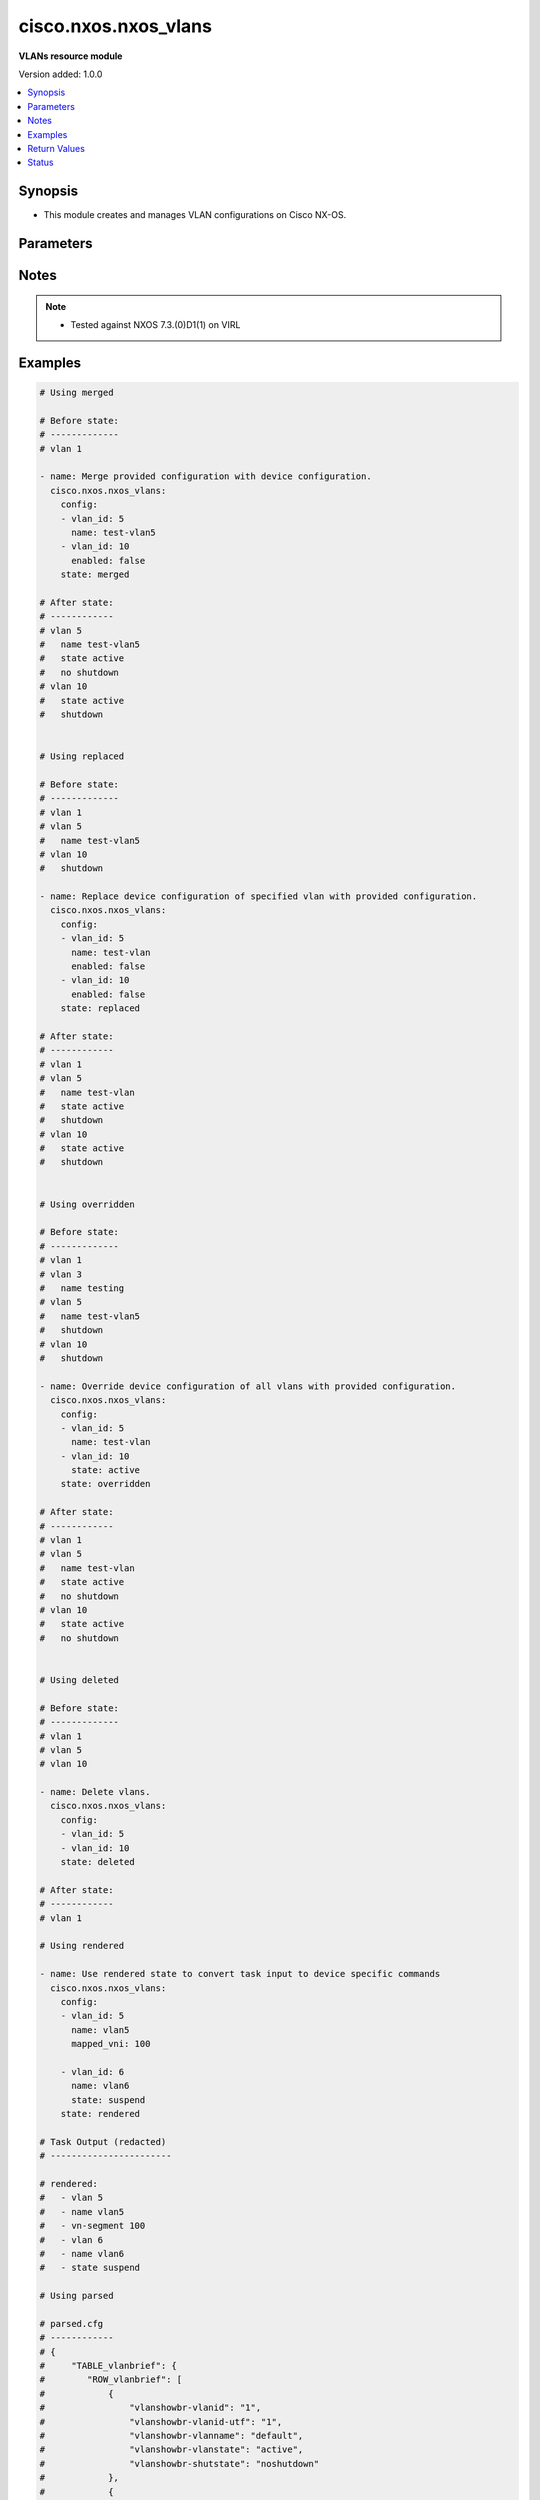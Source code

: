 .. _cisco.nxos.nxos_vlans_module:


*********************
cisco.nxos.nxos_vlans
*********************

**VLANs resource module**


Version added: 1.0.0

.. contents::
   :local:
   :depth: 1


Synopsis
--------
- This module creates and manages VLAN configurations on Cisco NX-OS.




Parameters
----------

.. raw:: html

    <table  border=0 cellpadding=0 class="documentation-table">
        <tr>
            <th colspan="2">Parameter</th>
            <th>Choices/<font color="blue">Defaults</font></th>
                        <th width="100%">Comments</th>
        </tr>
                    <tr>
                                                                <td colspan="2">
                    <div class="ansibleOptionAnchor" id="parameter-"></div>
                    <b>config</b>
                    <a class="ansibleOptionLink" href="#parameter-" title="Permalink to this option"></a>
                    <div style="font-size: small">
                        <span style="color: purple">list</span>
                         / <span style="color: purple">elements=dictionary</span>                                            </div>
                                    </td>
                                <td>
                                                                                                                                                            </td>
                                                                <td>
                                            <div>A dictionary of Vlan options</div>
                                                        </td>
            </tr>
                                                            <tr>
                                                    <td class="elbow-placeholder"></td>
                                                <td colspan="1">
                    <div class="ansibleOptionAnchor" id="parameter-"></div>
                    <b>enabled</b>
                    <a class="ansibleOptionLink" href="#parameter-" title="Permalink to this option"></a>
                    <div style="font-size: small">
                        <span style="color: purple">boolean</span>
                                                                    </div>
                                    </td>
                                <td>
                                                                                                                                                                        <ul style="margin: 0; padding: 0"><b>Choices:</b>
                                                                                                                                                                <li>no</li>
                                                                                                                                                                                                <li>yes</li>
                                                                                    </ul>
                                                                            </td>
                                                                <td>
                                            <div>Manage administrative state of the vlan.</div>
                                                        </td>
            </tr>
                                <tr>
                                                    <td class="elbow-placeholder"></td>
                                                <td colspan="1">
                    <div class="ansibleOptionAnchor" id="parameter-"></div>
                    <b>mapped_vni</b>
                    <a class="ansibleOptionLink" href="#parameter-" title="Permalink to this option"></a>
                    <div style="font-size: small">
                        <span style="color: purple">integer</span>
                                                                    </div>
                                    </td>
                                <td>
                                                                                                                                                            </td>
                                                                <td>
                                            <div>The Virtual Network Identifier (VNI) ID that is mapped to the VLAN.</div>
                                                        </td>
            </tr>
                                <tr>
                                                    <td class="elbow-placeholder"></td>
                                                <td colspan="1">
                    <div class="ansibleOptionAnchor" id="parameter-"></div>
                    <b>mode</b>
                    <a class="ansibleOptionLink" href="#parameter-" title="Permalink to this option"></a>
                    <div style="font-size: small">
                        <span style="color: purple">string</span>
                                                                    </div>
                                    </td>
                                <td>
                                                                                                                            <ul style="margin: 0; padding: 0"><b>Choices:</b>
                                                                                                                                                                <li>ce</li>
                                                                                                                                                                                                <li>fabricpath</li>
                                                                                    </ul>
                                                                            </td>
                                                                <td>
                                            <div>Set vlan mode to classical ethernet or fabricpath. This is a valid option for Nexus 5000, 6000 and 7000 series.</div>
                                                        </td>
            </tr>
                                <tr>
                                                    <td class="elbow-placeholder"></td>
                                                <td colspan="1">
                    <div class="ansibleOptionAnchor" id="parameter-"></div>
                    <b>name</b>
                    <a class="ansibleOptionLink" href="#parameter-" title="Permalink to this option"></a>
                    <div style="font-size: small">
                        <span style="color: purple">string</span>
                                                                    </div>
                                    </td>
                                <td>
                                                                                                                                                            </td>
                                                                <td>
                                            <div>Name of VLAN.</div>
                                                        </td>
            </tr>
                                <tr>
                                                    <td class="elbow-placeholder"></td>
                                                <td colspan="1">
                    <div class="ansibleOptionAnchor" id="parameter-"></div>
                    <b>state</b>
                    <a class="ansibleOptionLink" href="#parameter-" title="Permalink to this option"></a>
                    <div style="font-size: small">
                        <span style="color: purple">string</span>
                                                                    </div>
                                    </td>
                                <td>
                                                                                                                            <ul style="margin: 0; padding: 0"><b>Choices:</b>
                                                                                                                                                                <li>active</li>
                                                                                                                                                                                                <li>suspend</li>
                                                                                    </ul>
                                                                            </td>
                                                                <td>
                                            <div>Manage operational state of the vlan.</div>
                                                        </td>
            </tr>
                                <tr>
                                                    <td class="elbow-placeholder"></td>
                                                <td colspan="1">
                    <div class="ansibleOptionAnchor" id="parameter-"></div>
                    <b>vlan_id</b>
                    <a class="ansibleOptionLink" href="#parameter-" title="Permalink to this option"></a>
                    <div style="font-size: small">
                        <span style="color: purple">integer</span>
                                                 / <span style="color: red">required</span>                    </div>
                                    </td>
                                <td>
                                                                                                                                                            </td>
                                                                <td>
                                            <div>Vlan ID.</div>
                                                        </td>
            </tr>
                    
                                                <tr>
                                                                <td colspan="2">
                    <div class="ansibleOptionAnchor" id="parameter-"></div>
                    <b>running_config</b>
                    <a class="ansibleOptionLink" href="#parameter-" title="Permalink to this option"></a>
                    <div style="font-size: small">
                        <span style="color: purple">string</span>
                                                                    </div>
                                    </td>
                                <td>
                                                                                                                                                            </td>
                                                                <td>
                                            <div>This option is used only with state <em>parsed</em>.</div>
                                            <div>The value of this option should be the output received from the NX-OS device by executing the commands <b>show vlans | json-pretty</b> and <b>show running-config | section ^vlan</b> in order and delimited by a line.</div>
                                            <div>The state <em>parsed</em> reads the configuration from <code>running_config</code> option and transforms it into Ansible structured data as per the resource module&#x27;s argspec and the value is then returned in the <em>parsed</em> key within the result.</div>
                                                        </td>
            </tr>
                                <tr>
                                                                <td colspan="2">
                    <div class="ansibleOptionAnchor" id="parameter-"></div>
                    <b>state</b>
                    <a class="ansibleOptionLink" href="#parameter-" title="Permalink to this option"></a>
                    <div style="font-size: small">
                        <span style="color: purple">string</span>
                                                                    </div>
                                    </td>
                                <td>
                                                                                                                            <ul style="margin: 0; padding: 0"><b>Choices:</b>
                                                                                                                                                                <li><div style="color: blue"><b>merged</b>&nbsp;&larr;</div></li>
                                                                                                                                                                                                <li>replaced</li>
                                                                                                                                                                                                <li>overridden</li>
                                                                                                                                                                                                <li>deleted</li>
                                                                                                                                                                                                <li>gathered</li>
                                                                                                                                                                                                <li>rendered</li>
                                                                                                                                                                                                <li>parsed</li>
                                                                                    </ul>
                                                                            </td>
                                                                <td>
                                            <div>The state of the configuration after module completion.</div>
                                                        </td>
            </tr>
                        </table>
    <br/>


Notes
-----

.. note::
   - Tested against NXOS 7.3.(0)D1(1) on VIRL



Examples
--------

.. code-block:: yaml+jinja

    
    # Using merged

    # Before state:
    # -------------
    # vlan 1

    - name: Merge provided configuration with device configuration.
      cisco.nxos.nxos_vlans:
        config:
        - vlan_id: 5
          name: test-vlan5
        - vlan_id: 10
          enabled: false
        state: merged

    # After state:
    # ------------
    # vlan 5
    #   name test-vlan5
    #   state active
    #   no shutdown
    # vlan 10
    #   state active
    #   shutdown


    # Using replaced

    # Before state:
    # -------------
    # vlan 1
    # vlan 5
    #   name test-vlan5
    # vlan 10
    #   shutdown

    - name: Replace device configuration of specified vlan with provided configuration.
      cisco.nxos.nxos_vlans:
        config:
        - vlan_id: 5
          name: test-vlan
          enabled: false
        - vlan_id: 10
          enabled: false
        state: replaced

    # After state:
    # ------------
    # vlan 1
    # vlan 5
    #   name test-vlan
    #   state active
    #   shutdown
    # vlan 10
    #   state active
    #   shutdown


    # Using overridden

    # Before state:
    # -------------
    # vlan 1
    # vlan 3
    #   name testing
    # vlan 5
    #   name test-vlan5
    #   shutdown
    # vlan 10
    #   shutdown

    - name: Override device configuration of all vlans with provided configuration.
      cisco.nxos.nxos_vlans:
        config:
        - vlan_id: 5
          name: test-vlan
        - vlan_id: 10
          state: active
        state: overridden

    # After state:
    # ------------
    # vlan 1
    # vlan 5
    #   name test-vlan
    #   state active
    #   no shutdown
    # vlan 10
    #   state active
    #   no shutdown


    # Using deleted

    # Before state:
    # -------------
    # vlan 1
    # vlan 5
    # vlan 10

    - name: Delete vlans.
      cisco.nxos.nxos_vlans:
        config:
        - vlan_id: 5
        - vlan_id: 10
        state: deleted

    # After state:
    # ------------
    # vlan 1

    # Using rendered

    - name: Use rendered state to convert task input to device specific commands
      cisco.nxos.nxos_vlans:
        config:
        - vlan_id: 5
          name: vlan5
          mapped_vni: 100

        - vlan_id: 6
          name: vlan6
          state: suspend
        state: rendered

    # Task Output (redacted)
    # -----------------------

    # rendered:
    #   - vlan 5
    #   - name vlan5
    #   - vn-segment 100
    #   - vlan 6
    #   - name vlan6
    #   - state suspend

    # Using parsed

    # parsed.cfg
    # ------------
    # {
    #     "TABLE_vlanbrief": {
    #        "ROW_vlanbrief": [
    #            {
    #                "vlanshowbr-vlanid": "1",
    #                "vlanshowbr-vlanid-utf": "1",
    #                "vlanshowbr-vlanname": "default",
    #                "vlanshowbr-vlanstate": "active",
    #                "vlanshowbr-shutstate": "noshutdown"
    #            },
    #            {
    #                "vlanshowbr-vlanid": "5",
    #                "vlanshowbr-vlanid-utf": "5",
    #                "vlanshowbr-vlanname": "vlan5",
    #                "vlanshowbr-vlanstate": "suspend",
    #                "vlanshowbr-shutstate": "noshutdown"
    #            },
    #            {
    #                "vlanshowbr-vlanid": "6",
    #                "vlanshowbr-vlanid-utf": "6",
    #                "vlanshowbr-vlanname": "VLAN0006",
    #                "vlanshowbr-vlanstate": "active",
    #                "vlanshowbr-shutstate": "noshutdown"
    #            },
    #            {
    #                "vlanshowbr-vlanid": "7",
    #                "vlanshowbr-vlanid-utf": "7",
    #                "vlanshowbr-vlanname": "vlan7",
    #                "vlanshowbr-vlanstate": "active",
    #                "vlanshowbr-shutstate": "noshutdown"
    #            }
    #        ]
    #    },
    #    "TABLE_mtuinfo": {
    #        "ROW_mtuinfo": [
    #            {
    #                "vlanshowinfo-vlanid": "1",
    #                "vlanshowinfo-media-type": "enet",
    #                "vlanshowinfo-vlanmode": "ce-vlan"
    #            },
    #            {
    #                "vlanshowinfo-vlanid": "5",
    #                "vlanshowinfo-media-type": "enet",
    #                "vlanshowinfo-vlanmode": "ce-vlan"
    #            },
    #            {
    #                "vlanshowinfo-vlanid": "6",
    #                "vlanshowinfo-media-type": "enet",
    #                "vlanshowinfo-vlanmode": "ce-vlan"
    #            },
    #            {
    #                "vlanshowinfo-vlanid": "7",
    #                "vlanshowinfo-media-type": "enet",
    #                "vlanshowinfo-vlanmode": "ce-vlan"
    #             }
    #        ]
    #    }
    # }
    #
    # vlan 1,5-7
    # vlan 5
    #   state suspend
    #   name vlan5
    # vlan 7
    #   name vlan7
    #   vn-segment 100

    - name: Use parsed state to convert externally supplied config to structured format
      cisco.nxos.nxos_vlans:
        running_config: "{{ lookup('file', 'parsed.cfg') }}"
        state: parsed

    # Task output (redacted)
    # -----------------------

    # parsed:
    #   - vlan_id: 5
    #     enabled: True
    #     mode: "ce"
    #     name: "vlan5"
    #     state: suspend
    #
    #   - vlan_id: 6
    #     enabled: True
    #     mode: "ce"
    #     state: active
    #
    #   - vlan_id: 7
    #     enabled: True
    #     mode: "ce"
    #     name: "vlan7"
    #     state: active
    #     mapped_vni: 100

    # Using gathered

    # Existing device config state
    # -------------------------------
    # nxos-9k# show vlan | json
    # {"TABLE_vlanbrief": {"ROW_vlanbrief": [{"vlanshowbr-vlanid": "1", "vlanshowbr-vlanid-utf": "1", "vlanshowbr-vlanname": "default", "vlanshowbr-vlanstate
    # ": "active", "vlanshowbr-shutstate": "noshutdown"}, {"vlanshowbr-vlanid": "5", "vlanshowbr-vlanid-utf": "5", "vlanshowbr-vlanname": "vlan5", "vlanshowb
    # r-vlanstate": "suspend", "vlanshowbr-shutstate": "noshutdown"}, {"vlanshowbr-vlanid": "6", "vlanshowbr-vlanid-utf": "6", "vlanshowbr-vlanname": "VLAN00
    # 06", "vlanshowbr-vlanstate": "active", "vlanshowbr-shutstate": "noshutdown"}, {"vlanshowbr-vlanid": "7", "vlanshowbr-vlanid-utf": "7", "vlanshowbr-vlan
    # name": "vlan7", "vlanshowbr-vlanstate": "active", "vlanshowbr-shutstate": "shutdown"}]}, "TABLE_mtuinfo": {"ROW_mtuinfo": [{"vlanshowinfo-vlanid": "1",
    # "vlanshowinfo-media-type": "enet", "vlanshowinfo-vlanmode": "ce-vlan"}, {"vlanshowinfo-vlanid": "5", "vlanshowinfo-media-type": "enet", "vlanshowinfo-
    # vlanmode": "ce-vlan"}, {"vlanshowinfo-vlanid": "6", "vlanshowinfo-media-type": "enet", "vlanshowinfo-vlanmode": "ce-vlan"}, {"vlanshowinfo-vlanid": "7"
    # , "vlanshowinfo-media-type": "enet", "vlanshowinfo-vlanmode": "ce-vlan"}]}}
    #
    # nxos-9k#  show running-config | section ^vlan
    # vlan 1,5-7
    # vlan 5
    #   state suspend
    #   name vlan5
    # vlan 7
    #   shutdown
    #   name vlan7
    #   vn-segment 190

    - name: Gather vlans facts from the device using nxos_vlans
      cisco.nxos.nxos_vlans:
        state: gathered

    # Task output (redacted)
    # -----------------------
    # gathered:
    #   - vlan_id: 5
    #     enabled: True
    #     mode: "ce"
    #     name: "vlan5"
    #     state: suspend
    #
    #   - vlan_id: 6
    #     enabled: True
    #     mode: "ce"
    #     state: active
    #
    #   - vlan_id: 7
    #     enabled: False
    #     mode: "ce"
    #     name: "vlan7"
    #     state: active
    #     mapped_vni: 190




Return Values
-------------
Common return values are documented `here <https://docs.ansible.com/ansible/latest/reference_appendices/common_return_values.html#common-return-values>`_, the following are the fields unique to this module:

.. raw:: html

    <table border=0 cellpadding=0 class="documentation-table">
        <tr>
            <th colspan="1">Key</th>
            <th>Returned</th>
            <th width="100%">Description</th>
        </tr>
                    <tr>
                                <td colspan="1">
                    <div class="ansibleOptionAnchor" id="return-"></div>
                    <b>after</b>
                    <a class="ansibleOptionLink" href="#return-" title="Permalink to this return value"></a>
                    <div style="font-size: small">
                      <span style="color: purple">list</span>
                                          </div>
                                    </td>
                <td>when changed</td>
                <td>
                                                                        <div>The configuration as structured data after module completion.</div>
                                                                <br/>
                                            <div style="font-size: smaller"><b>Sample:</b></div>
                                                <div style="font-size: smaller; color: blue; word-wrap: break-word; word-break: break-all;">The configuration returned will always be in the same format
     of the parameters above.</div>
                                    </td>
            </tr>
                                <tr>
                                <td colspan="1">
                    <div class="ansibleOptionAnchor" id="return-"></div>
                    <b>before</b>
                    <a class="ansibleOptionLink" href="#return-" title="Permalink to this return value"></a>
                    <div style="font-size: small">
                      <span style="color: purple">list</span>
                                          </div>
                                    </td>
                <td>always</td>
                <td>
                                                                        <div>The configuration as structured data prior to module invocation.</div>
                                                                <br/>
                                            <div style="font-size: smaller"><b>Sample:</b></div>
                                                <div style="font-size: smaller; color: blue; word-wrap: break-word; word-break: break-all;">The configuration returned will always be in the same format
     of the parameters above.</div>
                                    </td>
            </tr>
                                <tr>
                                <td colspan="1">
                    <div class="ansibleOptionAnchor" id="return-"></div>
                    <b>commands</b>
                    <a class="ansibleOptionLink" href="#return-" title="Permalink to this return value"></a>
                    <div style="font-size: small">
                      <span style="color: purple">list</span>
                                          </div>
                                    </td>
                <td>always</td>
                <td>
                                                                        <div>The set of commands pushed to the remote device.</div>
                                                                <br/>
                                            <div style="font-size: smaller"><b>Sample:</b></div>
                                                <div style="font-size: smaller; color: blue; word-wrap: break-word; word-break: break-all;">[&#x27;vlan 5&#x27;, &#x27;name test-vlan5&#x27;, &#x27;state suspend&#x27;]</div>
                                    </td>
            </tr>
                        </table>
    <br/><br/>


Status
------


Authors
~~~~~~~

- Trishna Guha (@trishnaguha)


